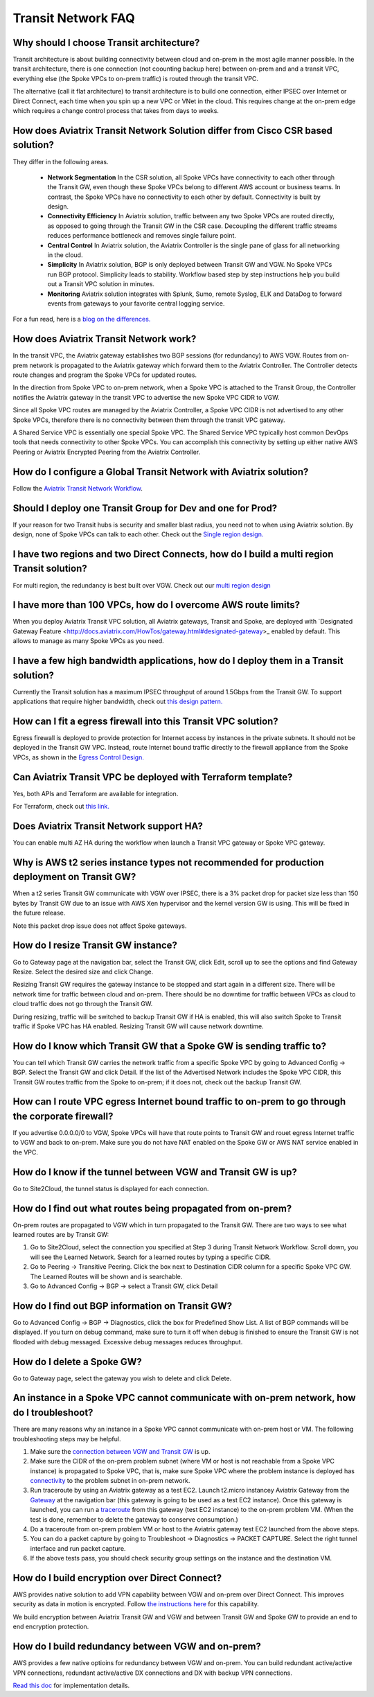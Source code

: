 .. meta::
   :description: onboarding Frequently Asked Questions
   :keywords: Aviatrix Getting Started, Aviatrix, AWS

============================
Transit Network FAQ
============================

Why should I choose Transit architecture?
-------------------------------------------

Transit architecture is about building connectivity between cloud and on-prem in 
the most agile manner possible. In the transit architecture, there is one 
connection (not coounting backup here) between on-prem and 
and a transit VPC, everything else (the Spoke VPCs to on-prem traffic) is routed through the transit VPC.  

The alternative (call it flat architecture) to transit architecture is to build one connection, either IPSEC over Internet or Direct Connect, 
each time when you spin up a new VPC or VNet in the cloud. This requires change at the on-prem edge which
requires a change control process that takes from days to weeks. 


How does Aviatrix Transit Network Solution differ from Cisco CSR based solution?
---------------------------------------------------------------------------------

They differ in the following areas.

 - **Network Segmentation** In the CSR solution, all Spoke VPCs have connectivity to each other through the Transit GW, even though these Spoke VPCs belong to different AWS account or business teams. In contrast, the Spoke VPCs have no connectivity to each other by default. Connectivity is built by design.

 - **Connectivity Efficiency** In Aviatrix solution, traffic between any two Spoke VPCs are routed directly, as opposed to going through the Transit GW in the CSR case. Decoupling the different traffic streams reduces performance bottleneck and removes single failure point. 

 - **Central Control** In Aviatrix solution, the Aviatrix Controller is the single pane of glass for all networking in the cloud. 

 - **Simplicity** In Aviatrix solution, BGP is only deployed between Transit GW and VGW. No Spoke VPCs run BGP protocol. Simplicity leads to stability. Workflow based step by step instructions help you build out a Transit VPC solution in minutes. 

 - **Monitoring** Aviatrix solution integrates with Splunk, Sumo, remote Syslog, ELK and DataDog to forward events from gateways to your favorite central logging service. 

For a fun read, here is a `blog on the differences. <https://www.aviatrix.com/blog/aviatrix-global-transit-solution-differ-csr-solution/>`_

How does Aviatrix Transit Network work?
----------------------------------------

In the transit VPC, the Aviatrix gateway establishes two BGP sessions (for redundancy) to AWS VGW. 
Routes from on-prem network is propagated to the Aviatrix gateway which forward them to the Aviatrix Controller. 
The Controller detects route changes and program the Spoke VPCs for updated routes. 

In the direction from Spoke VPC to on-prem network, when a Spoke VPC is attached to the Transit Group, 
the Controller notifies the Aviatrix gateway in the transit VPC to advertise the new Spoke VPC CIDR to VGW.

Since all Spoke VPC routes are managed by the Aviatrix Controller, a Spoke VPC CIDR is not advertised to any
other Spoke VPCs, therefore there is no connectivity between them through the transit VPC gateway. 

A Shared Service VPC is essentially one special Spoke VPC. The Shared Service VPC typically host 
common DevOps tools that needs connectivity to other Spoke VPCs. You can accomplish this connectivity by 
setting up either native AWS Peering or Aviatrix Encrypted Peering from the Aviatrix Controller. 

How do I configure a Global Transit Network with Aviatrix solution?
--------------------------------------------------------------------

Follow the `Aviatrix Transit Network Workflow <http://docs.aviatrix.com/HowTos/transitvpc_workflow.html>`_. 

Should I deploy one Transit Group for Dev and one for Prod?
------------------------------------------------------------

If your reason for two Transit hubs is security and smaller blast radius, you need not to when using Aviatrix solution. By design, none of Spoke VPCs can talk to each other. Check out the `Single region design. <http://docs.aviatrix.com/HowTos/transitvpc_designs.html#single-region-transit-vpc-design>`_  

I have two regions and two Direct Connects, how do I build a multi region Transit solution?
-------------------------------------------------------------------------------------------------

For multi region, the redundancy is best built over VGW. Check out our `multi region design <http://docs.aviatrix.com/HowTos/transitvpc_designs.html#multi-regions-transit-vpc-design>`_

I have more than 100 VPCs, how do I overcome AWS route limits?
----------------------------------------------------------------

When you deploy Aviatrix Transit VPC solution, all Aviatrix gateways, Transit and Spoke, are deployed with `Designated Gateway Feature <http://docs.aviatrix.com/HowTos/gateway.html#designated-gateway>_ enabled by default. This allows to manage as many Spoke VPCs as you need.

I have a few high bandwidth applications, how do I deploy them in a Transit solution?
--------------------------------------------------------------------------------------

Currently the Transit solution has a maximum IPSEC throughput of around 1.5Gbps from the Transit GW. To support applications that require higher bandwidth, check out `this design pattern. <http://docs.aviatrix.com/HowTos/transitvpc_designs.html#gbps-trnasit-vpc-design>`_

How can I fit a egress firewall into this Transit VPC solution?
---------------------------------------------------------------

Egress firewall is deployed to provide protection for Internet access by 
instances in the private subnets. It should not be deployed in the Transit GW VPC. Instead, route Internet bound traffic directly to the firewall appliance from the Spoke VPCs, as shown in the `Egress Control Design. <http://docs.aviatrix.com/HowTos/transitvpc_designs.html#integrating-with-egress-firewall>`_ 


Can Aviatrix Transit VPC be deployed with Terraform template?
-------------------------------------------------------------

Yes, both APIs and Terraform are available for integration. 

For Terraform, check out `this link. <http://docs.aviatrix.com/Solutions/Setup_Transit_VPC_Solution_Terraform.html>`_

Does Aviatrix Transit Network support HA?
------------------------------------------

You can enable multi AZ HA during the workflow when launch a Transit VPC gateway or Spoke VPC gateway. 

Why is AWS t2 series instance types not recommended for production deployment on Transit GW?
---------------------------------------------------------------------------------------------

When a t2 series Transit GW communicate with VGW over IPSEC, there is a 3% packet drop for packet size less than 150 bytes by Transit GW due to an issue with AWS Xen hypervisor and the kernel version GW is using. This will be fixed in the future release. 

Note this packet drop issue does not affect Spoke gateways. 

How do I resize Transit GW instance?
-----------------------------------

Go to Gateway page at the navigation bar, select the Transit GW, click Edit, 
scroll up to see the options and find Gateway Resize. Select the desired size and click Change. 

Resizing Transit GW requires the gateway instance to be stopped and start again in 
a different size. There will be network time for traffic between cloud and on-prem.
There should be no downtime for traffic between VPCs as cloud to cloud traffic does 
not go through the Transit GW.  

During resizing, traffic will be switched to backup Transit GW if HA is enabled, 
this will also switch Spoke to Transit traffic if Spoke VPC has HA enabled. 
Resizing Transit GW will cause network downtime. 

How do I know which Transit GW that a Spoke GW is sending traffic to?
----------------------------------------------------------------------

You can tell which Transit GW carries the network traffic from a specific 
Spoke VPC by going to Advanced Config -> BGP. Select the Transit GW and click 
Detail. If the list of the Advertised Network includes the Spoke VPC CIDR, this
Transit GW routes traffic from the Spoke to on-prem; if it does not, check out the 
backup Transit GW. 

How can I route VPC egress Internet bound traffic to on-prem to go through the corporate firewall?
---------------------------------------------------------------------------------------------------

If you advertise 0.0.0.0/0 to VGW, Spoke VPCs will have that route points to Transit GW
and rouet egress Internet traffic to VGW and back to on-prem. Make sure you do not 
have NAT enabled on the Spoke GW or AWS NAT service enabled in the VPC.

How do I know if the tunnel between VGW and Transit GW is up?
---------------------------------------------------------------

Go to Site2Cloud, the tunnel status is displayed for each connection. 

How do I find out what routes being propagated from on-prem?
------------------------------------------------------------

On-prem routes are propagated to VGW which in turn propagated to the Transit GW. 
There are two ways to see what learned routes are by Transit GW: 

1. Go to Site2Cloud, select the connection you specified at Step 3 during Transit Network Workflow. Scroll down, you will see the Learned Network. Search for a learned routes by typing a specific CIDR. 
#. Go to Peering -> Transitive Peering. Click the box next to Destination CIDR column for a specific Spoke VPC GW. The Learned Routes will be shown and is searchable. 
#. Go to Advanced Config -> BGP -> select a Transit GW, click Detail

How do I find out BGP information on Transit GW?
-------------------------------------------------

Go to Advanced Config -> BGP -> Diagnostics, click the box for Predefined Show List. 
A list of BGP commands will be displayed. If you turn on debug command, make sure to 
turn it off when debug is finished to ensure the Transit GW is not flooded with debug
messaged. Excessive debug messages reduces throughput.

How do I delete a Spoke GW?
-----------------------------

Go to Gateway page, select the gateway you wish to delete and click Delete. 

An instance in a Spoke VPC cannot communicate with on-prem network, how do I troubleshoot?
-------------------------------------------------------------------------------------------

There are many reasons why an instance in a Spoke VPC cannot communicate with on-prem host or VM. 
The following troubleshooting steps may be helpful. 

1. Make sure the `connection between VGW and Transit GW <http://docs.aviatrix.com/HowTos/transitvpc_faq.html#how-do-i-know-if-the-tunnel-between-vgw-and-transit-gw-is-up>`_ is up. 

#. Make sure the CIDR of the on-prem problem subnet (where VM or host is not reachable from a Spoke VPC instance) is propagated to Spoke VPC, that is, make sure Spoke VPC where the problem instance is deployed has `connectivity <http://docs.aviatrix.com/HowTos/transitvpc_faq.html#how-do-i-find-out-what-routes-being-propagated-from-on-prem>`_ to the problem subnet in on-prem network. 

#. Run traceroute by using an Aviatrix gateway as a test EC2. Launch t2.micro instancey Aviatrix Gateway from the `Gateway <http://docs.aviatrix.com/HowTos/gateway.html#gateway>`_ at the navigation bar (this gateway is going to be used as a test EC2 instance). Once this gateway is launched, you can run a `traceroute <http://docs.aviatrix.com/HowTos/troubleshooting.html#network-traceroute>`_ from this gateway (test EC2 instance) to the on-prem problem VM. (When the test is done, remember to delete the gateway to conserve consumption.) 

#. Do a traceroute from on-prem problem VM or host to the Aviatrix gateway test EC2 launched from the above steps. 

#. You can do a packet capture by going to Troubleshoot -> Diagnostics -> PACKET CAPTURE. Select the right tunnel interface and run packet capture.  

#. If the above tests pass, you should check security group settings on the instance and the destination VM. 

How do I build encryption over Direct Connect?
------------------------------------------------

AWS provides native solution to add VPN capability between VGW and on-prem over Direct Connect. This improves security as data in motion is encrypted. Follow `the instructions here <https://aws.amazon.com/premiumsupport/knowledge-center/create-vpn-direct-connect/>`_ for this capability. 

We build encryption between Aviatrix Transit GW and VGW and between Transit GW and Spoke GW to 
provide an end to end encryption protection. 

How do I build redundancy between VGW and on-prem?
--------------------------------------------------

AWS provides a few native optioins for redundancy between VGW and on-prem. You can build redundant 
active/active VPN connections, redundant active/active DX connections and DX with backup VPN connections.

`Read this doc <https://aws.amazon.com/answers/networking/aws-multiple-data-center-ha-network-connectivity/>`_ for implementation details. 


.. |image1| image:: FAQ_media/image1.png

.. disqus::
